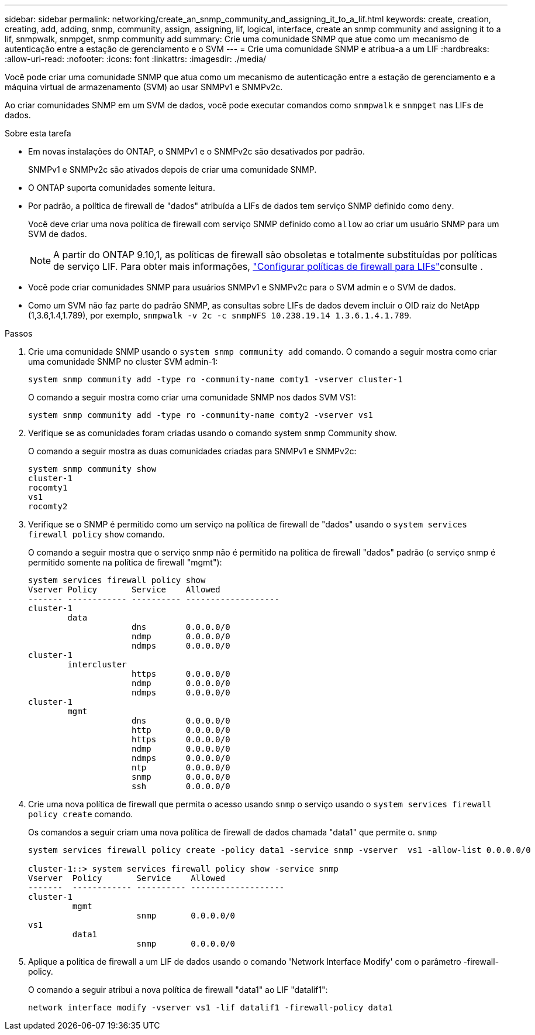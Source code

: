 ---
sidebar: sidebar 
permalink: networking/create_an_snmp_community_and_assigning_it_to_a_lif.html 
keywords: create, creation, creating, add, adding, snmp, community, assign, assigning, lif, logical, interface, create an snmp community and assigning it to a lif, snmpwalk, snmpget, snmp community add 
summary: Crie uma comunidade SNMP que atue como um mecanismo de autenticação entre a estação de gerenciamento e o SVM 
---
= Crie uma comunidade SNMP e atribua-a a um LIF
:hardbreaks:
:allow-uri-read: 
:nofooter: 
:icons: font
:linkattrs: 
:imagesdir: ./media/


[role="lead"]
Você pode criar uma comunidade SNMP que atua como um mecanismo de autenticação entre a estação de gerenciamento e a máquina virtual de armazenamento (SVM) ao usar SNMPv1 e SNMPv2c.

Ao criar comunidades SNMP em um SVM de dados, você pode executar comandos como `snmpwalk` e `snmpget` nas LIFs de dados.

.Sobre esta tarefa
* Em novas instalações do ONTAP, o SNMPv1 e o SNMPv2c são desativados por padrão.
+
SNMPv1 e SNMPv2c são ativados depois de criar uma comunidade SNMP.

* O ONTAP suporta comunidades somente leitura.
* Por padrão, a política de firewall de "dados" atribuída a LIFs de dados tem serviço SNMP definido como `deny`.
+
Você deve criar uma nova política de firewall com serviço SNMP definido como `allow` ao criar um usuário SNMP para um SVM de dados.

+

NOTE: A partir do ONTAP 9.10,1, as políticas de firewall são obsoletas e totalmente substituídas por políticas de serviço LIF. Para obter mais informações, link:../networking/configure_firewall_policies_for_lifs.html["Configurar políticas de firewall para LIFs"]consulte .

* Você pode criar comunidades SNMP para usuários SNMPv1 e SNMPv2c para o SVM admin e o SVM de dados.
* Como um SVM não faz parte do padrão SNMP, as consultas sobre LIFs de dados devem incluir o OID raiz do NetApp (1,3.6,1.4,1.789), por exemplo, `snmpwalk -v 2c -c snmpNFS 10.238.19.14 1.3.6.1.4.1.789`.


.Passos
. Crie uma comunidade SNMP usando o `system snmp community add` comando. O comando a seguir mostra como criar uma comunidade SNMP no cluster SVM admin-1:
+
....
system snmp community add -type ro -community-name comty1 -vserver cluster-1
....
+
O comando a seguir mostra como criar uma comunidade SNMP nos dados SVM VS1:

+
....
system snmp community add -type ro -community-name comty2 -vserver vs1
....
. Verifique se as comunidades foram criadas usando o comando system snmp Community show.
+
O comando a seguir mostra as duas comunidades criadas para SNMPv1 e SNMPv2c:

+
....
system snmp community show
cluster-1
rocomty1
vs1
rocomty2
....
. Verifique se o SNMP é permitido como um serviço na política de firewall de "dados" usando o `system services firewall policy` `show` comando.
+
O comando a seguir mostra que o serviço snmp não é permitido na política de firewall "dados" padrão (o serviço snmp é permitido somente na política de firewall "mgmt"):

+
....
system services firewall policy show
Vserver Policy       Service    Allowed
------- ------------ ---------- -------------------
cluster-1
        data
                     dns        0.0.0.0/0
                     ndmp       0.0.0.0/0
                     ndmps      0.0.0.0/0
cluster-1
        intercluster
                     https      0.0.0.0/0
                     ndmp       0.0.0.0/0
                     ndmps      0.0.0.0/0
cluster-1
        mgmt
                     dns        0.0.0.0/0
                     http       0.0.0.0/0
                     https      0.0.0.0/0
                     ndmp       0.0.0.0/0
                     ndmps      0.0.0.0/0
                     ntp        0.0.0.0/0
                     snmp       0.0.0.0/0
                     ssh        0.0.0.0/0
....
. Crie uma nova política de firewall que permita o acesso usando `snmp` o serviço usando o `system services firewall policy create` comando.
+
Os comandos a seguir criam uma nova política de firewall de dados chamada "data1" que permite o. `snmp`

+
....
system services firewall policy create -policy data1 -service snmp -vserver  vs1 -allow-list 0.0.0.0/0

cluster-1::> system services firewall policy show -service snmp
Vserver  Policy       Service    Allowed
-------  ------------ ---------- -------------------
cluster-1
         mgmt
                      snmp       0.0.0.0/0
vs1
         data1
                      snmp       0.0.0.0/0
....
. Aplique a política de firewall a um LIF de dados usando o comando 'Network Interface Modify' com o parâmetro -firewall-policy.
+
O comando a seguir atribui a nova política de firewall "data1" ao LIF "datalif1":

+
....
network interface modify -vserver vs1 -lif datalif1 -firewall-policy data1
....

